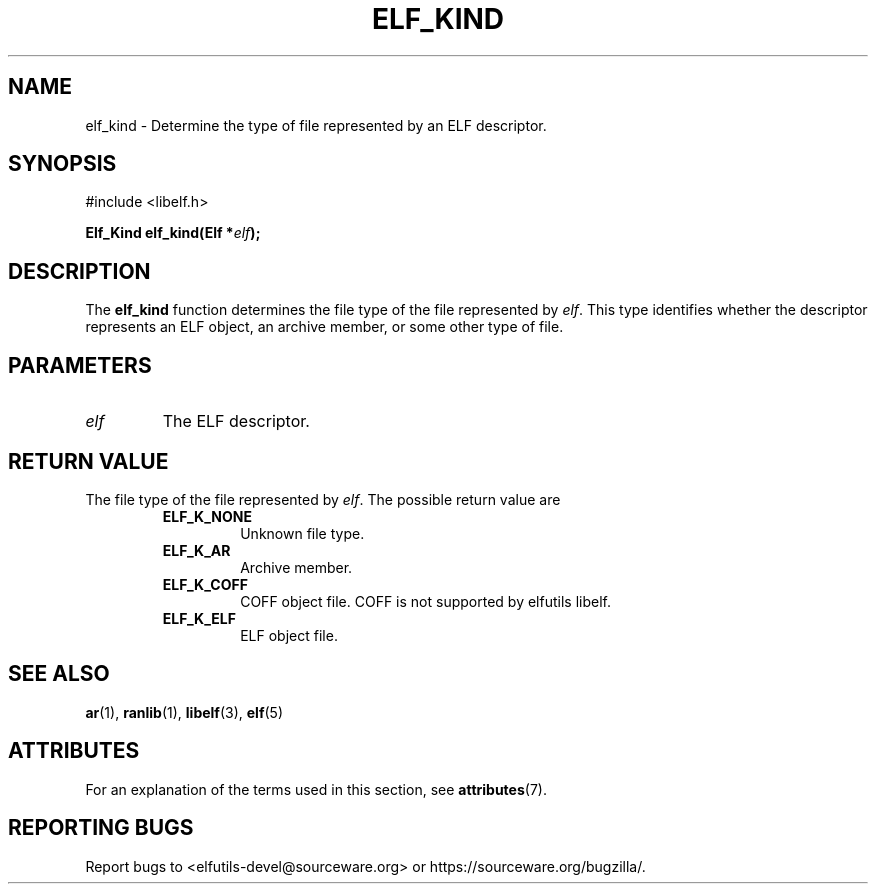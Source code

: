 .TH ELF_KIND 3 2025-03-31 "Libelf" "Libelf Programmer's Manual"

.SH NAME
elf_kind \- Determine the type of file represented by an ELF descriptor.

.SH SYNOPSIS
.nf
#include <libelf.h>

.BI "Elf_Kind elf_kind(Elf *" elf ");"

.SH DESCRIPTION
The
.B elf_kind
function determines the file type of the file represented by
.IR elf .
This type identifies whether the descriptor represents an
ELF object, an archive member, or some other type of file.

.SH PARAMETERS
.TP
.I elf
The ELF descriptor.

.SH RETURN VALUE
The file type of the file represented by
.IR elf .
The possible return value are

.RS
.TP
.PD 0
.TP
.TP
.B ELF_K_NONE
Unknown file type.

.TP
.B ELF_K_AR
Archive member.

.TP
.B ELF_K_COFF
COFF object file. COFF is not supported by elfutils libelf.

.TP
.B ELF_K_ELF
ELF object file.


.SH SEE ALSO
.BR ar (1),
.BR ranlib (1),
.BR libelf (3),
.BR elf (5)

.SH ATTRIBUTES
For an explanation of the terms used in this section, see
.BR attributes (7).
.TS
allbox;
lbx lb lb
l l l.
Interface	Attribute	Value
T{
.na
.nh
.BR elf_kind ()
T}	Thread safety	MT-Safe
.TE

.SH REPORTING BUGS
Report bugs to <elfutils-devel@sourceware.org> or https://sourceware.org/bugzilla/.
